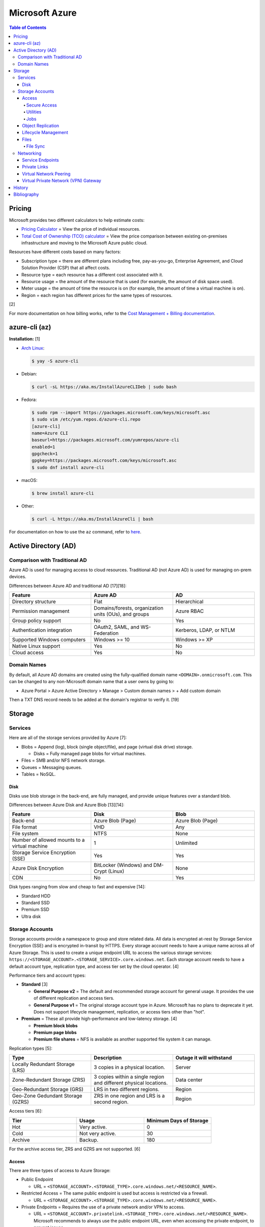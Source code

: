 Microsoft Azure
===============

.. contents:: Table of Contents

Pricing
-------

Microsoft provides two different calculators to help estimate costs:

- `Pricing Calculator <https://azure.microsoft.com/en-us/pricing/calculator/>`__ = View the price of individual resources.
- `Total Cost of Ownership (TCO) calculator <https://azure.microsoft.com/en-us/pricing/tco/calculator/>`__ = View the price comparison between existing on-premises infrastructure and moving to the Microsoft Azure public cloud.

Resources have different costs based on many factors:

-  Subscription type = there are different plans including free, pay-as-you-go, Enterprise Agreement, and Cloud Solution Provider (CSP) that all affect costs.
-  Resource type = each resource has a different cost associated with it.
-  Resource usage = the amount of the resource that is used (for example, the amount of disk space used).
-  Meter usage = the amount of time the resource is on (for example, the amount of time a virtual machine is on).
-  Region = each region has different prices for the same types of resources.

[2]

For more documentation on how billing works, refer to the `Cost Management + Billing documentation <https://docs.microsoft.com/en-us/azure/cost-management-billing/>`__.

azure-cli (az)
--------------

**Installation:** [1]

-  `Arch Linux <https://aur.archlinux.org/packages/azure-cli>`__:

   .. code-block:: sh

      $ yay -S azure-cli

-  Debian:

   .. code-block:: sh

      $ curl -sL https://aka.ms/InstallAzureCLIDeb | sudo bash

-  Fedora:

   .. code-block:: sh

      $ sudo rpm --import https://packages.microsoft.com/keys/microsoft.asc
      $ sudo vim /etc/yum.repos.d/azure-cli.repo
      [azure-cli]
      name=Azure CLI
      baseurl=https://packages.microsoft.com/yumrepos/azure-cli
      enabled=1
      gpgcheck=1
      gpgkey=https://packages.microsoft.com/keys/microsoft.asc
      $ sudo dnf install azure-cli

-  macOS:

   .. code-block:: sh

      $ brew install azure-cli

-  Other:

   .. code-block:: sh

      $ curl -L https://aka.ms/InstallAzureCli | bash

For documentation on how to use the ``az`` command, refer to `here <https://docs.microsoft.com/en-us/cli/azure/>`__.

Active Directory (AD)
---------------------

Comparison with Traditional AD
~~~~~~~~~~~~~~~~~~~~~~~~~~~~~~

Azure AD is used for managing access to cloud resources. Traditional AD (not Azure AD) is used for managing on-prem devices.

Differences between Azure AD and traditional AD [17][18]:

.. csv-table::
   :header: Feature, Azure AD, AD
   :widths: 20, 20, 20

   Directory structure, Flat, Hierarchical
   Permission management, "Domains/forests, organization units (OUs), and groups", Azure RBAC
   Group policy support, No, Yes
   Authentication integration, "OAuth2, SAML, and WS-Federation", "Kerberos, LDAP, or NTLM"
   Supported Windows computers, Windows >= 10, Windows >= XP
   Native Linux support, Yes, No
   Cloud access, Yes, No

Domain Names
~~~~~~~~~~~~

By default, all Azure AD domains are created using the fully-qualified domain name ``<DOMAIN>.onmicrosoft.com``. This can be changed to any non-Microsoft domain name that a user owns by going to:

-  Azure Portal > Azure Active Directory > Manage > Custom domain names > + Add custom domain

Then a TXT DNS record needs to be added at the domain's registrar to verify it. [19]

Storage
-------

Services
~~~~~~~~

Here are all of the storage services provided by Azure [7]:

-  Blobs = Append (log), block (single object/file), and page (virtual disk drive) storage.

   -  Disks = Fully managed page blobs for virtual machines.

-  Files = SMB and/or NFS network storage.
-  Queues = Messaging queues.
-  Tables = NoSQL.

Disk
^^^^

Disks use blob storage in the back-end, are fully managed, and provide unique features over a standard blob.

Differences between Azure Disk and Azure Blob [13][14]:

.. csv-table::
   :header: Feature, Disk, Blob
   :widths: 20, 20, 20

   Back-end, Azure Blob (Page), Azure Blob (Page)
   File format, VHD, Any
   File system, NTFS, None
   Number of allowed mounts to a virtual machine, 1, Unlimited
   Storage Service Encryption (SSE), Yes, Yes
   Azure Disk Encryption, BitLocker (Windows) and DM-Crypt (Linux), None
   CDN, No, Yes

Disk types ranging from slow and cheap to fast and expensive [14]:

-  Standard HDD
-  Standard SSD
-  Premium SSD
-  Ultra disk

Storage Accounts
~~~~~~~~~~~~~~~~

Storage accounts provide a namespace to group and store related data. All data is encrypted at-rest by Storage Service Encryption (SSE) and is encrypted in-transit by HTTPS. Every storage account needs to have a unique name across all of Azure Storage. This is used to create a unique endpoint URL to access the various storage services: ``https://<STORAGE_ACCOUNT>.<STORAGE_SERVICE>.core.windows.net``. Each storage account needs to have a default account type, replication type, and access tier set by the cloud operator. [4]

Performance tiers and account types:

-  **Standard** [3]

   -  **General Purpose v2** = The default and recommended storage account for general usage. It provides the use of different replication and access tiers.
   -  **General Purpose v1** = The original storage account type in Azure. Microsoft has no plans to deprecate it yet. Does not support lifecycle management, replication, or access tiers other than "hot".

-  **Premium** = These all provide high-performance and low-latency storage. [4]

   -  **Premium block blobs**
   -  **Premium page blobs**
   -  **Premium file shares** = NFS is available as another supported file system it can manage.

Replication types [5]:

.. csv-table::
   :header: Type, Description, Outage it will withstand
   :widths: 20, 20, 20

   Locally Redundant Storage (LRS), 3 copies in a physical location., Server
   Zone-Redundant Storage (ZRS), 3 copies within a single region and different physical locations., Data center
   Geo-Redundant Storage (GRS), LRS in two different regions., Region
   Geo-Zone Gedundant Storage (GZRS), ZRS in one region and LRS is a second region., Region

Access tiers [6]:

.. csv-table::
   :header: Tier, Usage, Minimum Days of Storage
   :widths: 20, 20, 20

   Hot, Very active., 0
   Cold, Not very active., 30
   Archive, Backup., 180

For the archive access tier, ZRS and GZRS are not supported. [6]

Access
^^^^^^

There are three types of access to Azure Storage:

-  Public Endpoint

   -  URL = ``<STORAGE_ACCOUNT>.<STORAGE_TYPE>.core.windows.net/<RESOURCE_NAME>``.

-  Restricted Access = The same public endpoint is used but access is restricted via a firewall.

   -  URL = ``<STORAGE_ACCOUNT>.<STORAGE_TYPE>.core.windows.net/<RESOURCE_NAME>``.

-  Private Endpoints = Requires the use of a private network and/or VPN to access.

   -  URL = ``<STORAGE_ACCOUNT>.privatelink.<STORAGE_TYPE>.core.windows.net/<RESOURCE_NAME>``. Microsoft recommends to always use the public endpoint URL, even when accessing the private endpoint, to prevent issues.

Access can be configured at the storage account level or the container level.

Change the default access settings for a storage account:

-  Azure Portal > Storage Accounts > (select an existing storage account) > Security + networking > Networking

   -  Firewalls and virtual networks

      -  Public network access: Enable from all network (default), Enabled from selected virtual networks and IP addresses, or Disabled
      -  Network Routing: Microsoft networking routing (default) or Internet routing
      -  Pubish route-specific endpoints: Microsoft networking routing and/or Internet routing

   -  Private endpoint connections
   -  Custom domain

Change the access level for all containers:

-  Azure Portal > Storage Accounts > (select an existing storage account) > Data storage > Containers > Change access level

Change the access level for a single container:

-  Azure Portal > Storage Accounts > (select an existing storage account) > Data storage > Containers > (select an existing container) > Change access level

[8]

Secure Access
'''''''''''''

All Azure Storage services use Storage Service Encryption (SSE) to secure data at-rest. In transit, HTTPS encryption is enforced by default.

Enforce secure access:

-  Azure Portal > Storage Accounts > (select an existing storage account > Settings > Configuration

   -  Secure transfer required: Enabled (default)
   -  Allow Blob public access: Disabled
   -  Allow storage account key access: Disabled
   -  Minimum TLS version: Version 1.2 (default)

These are the different ways to securely access Azure Storage:

-  Access Keys are automatically generated when a storage account is created.
-  Shared Access Signature (SAS) can provide restricted access to specific users.
-  Azure AD authentication via Access Control (IAM) can be used to access storage.

**Access Keys**

There are two access keys. One is the current access key and the second is to allow rotating out the old and gradually replacing it.

-  Azure Portal > Storage Accounts > (select an existing storage account) > Security + networking > Access keys

**SAS**

Generate a SAS token for an entire storage account or a container.

-  Azure Portal > Storage accounts > (select an existing storage account) > Settings + network > Shared access signature > Generate SAS and connection string
-  Azure Portal > Storage accounts > (select an existing storage account) > Data storage > Containers > (select an existing container) > Settings > Shared access signature > Generate SAS token and URL

**Azure AD**

A storage account along with most storage objects, besides just containers, support Azure AD access based on role assignments.

-  Azure Portal > Storage accounts > (select an existing storage account) > Access Control (IAM)
-  Azure Portal > Storage accounts > (select an existing storage account) > Data storage > (select a storage type) > Access Control (IAM)
-  Azure Portal > Storage accounts > (select an existing storage account) > Data storage > (select a storage type) > (select an existing resource) > Access Control (IAM)

Utilities
'''''''''

There are two official and free tools for accessing Azure storage [9]:

-  AzCopy = CLI supported on Linux, macOS, and Windows.
-  Storage Explorer = GUI supported on Linux, macOS, and Windows.

   -  This uses AzCopy in the back-end.
   -  In the Azure Portal, a limited version of the Storage Explorer is provided:

      -  Azure Portal > Storage Accounts > (select an existing storage account) > Storage Explorer (preview)

   -  `Download <https://azure.microsoft.com/en-us/features/storage-explorer/>`__ and use the full Storage Explorer program for the full feature-rich experience.

Jobs
'''''

Azure Jobs provides a way to physically move a large amount of data between on-prem and the Azure cloud.

-  Azure Import Job steps (send drives to Microsoft):

   1.  Customer prepares disks using WAImportExport (this is only supported on Windows)
   2.  Create job
   3.  Customer ships drives to Microsoft
   4.  Check job status
   5.  Microsoft receives the disks
   6.  Check data in Azure Storage
   7.  Disks are shipped back to the customer

-  Azure Export Job steps (receive drives from Microsoft):

   1.  Create job
   2.  Microsoft prepares disks
   3.  Microsoft ships drives to the customer
   4.  Check job status
   5.  Customer receives the disks
   6.  Use WAImportExport to unlock the encrypted BitLocker disks and move the data to a different disk
   7.  Disks are shipped back to Microsoft

Create a job request:

-  Azure Portal > Import/export jobs > + Create

Costs for a job include:

-  Shipping fee to and from Microsoft
-  Per-drive handling fee
-  Import and export transaction fee

[10]

Object Replication
^^^^^^^^^^^^^^^^^^

Objects can be replicated across different Azure Subscriptions and regions. Object replication requires a general purpose v2 storage account.

Create a source storage account:

-  Azure Portal > Storage Accounts > + Create > Next: Networking > Next: Data Protection > Tracking

   -  Turn on versioning for blobs
   -  Turn on blob change feed

Create a destination storage account:

-  Azure Portal > Storage Accounts > + Create > Next: Networking > Next: Data Protection > Tracking

   -  Turn on versioning for blobs

Create a source and destination container:

-  Azure Portal > Storage Accounts > (select the source storage account) > Blob service > Containers > + Container > Create
-  Azure Portal > Storage Accounts > (select the destination storage account) > Blob service > Containers > + Container > Create

Create the replication policy:

-  Azure Portal > Storage Accounts > (select the source storage account) > Blob service > Object replication > + Set up replication rules

[11]

Lifecycle Management
^^^^^^^^^^^^^^^^^^^^

Lifecycle management helps to minimize costs by automating (1) the deletion or (2) archival of objects.

Create a lifecycle management rule to move objects after a specified number of days [12]:

-  Azure Portal > Storage Accounts > (select an existing storage account) > Blob service > Lifecycle Management > + Add a rule > Next

   -  if-then block

      -  If - Base blobs were - Last modified - More than (days ago)
      -  Then (select one)

         -  Move to cool storage
         -  Move to archive storage
         -  Delete the blob

Files
^^^^^

Azure Files provides fully managed SMB and/of NFS file shares. It supports Linux, macOS, and Windows.

Differences between Azure Disk and Azure Blob [13][14]:

.. csv-table::
   :header: Feature, Files, Blob
   :widths: 20, 20, 20

   Back-end, Azure Blob (Page), Azure Blob (Page)
   File system, SMB (default) and/or NFS (premium), None
   Number of allowed mounts, 1, Unlimited
   Mounts, Cloud or on-prem, Cloud
   Directory structure, Hierarchical, Flat

Use-cases:

-  Hybrid = Cloud and on-prem.
-  Lift and shift = Cloud only.

Connectivity:

-  REST, SMB, or NFS

   -  SMB 3.0 was the first version of SMB that includes encryption so it can also be used externally.

      -  For internal connectivity, the insecure SMB 2.1 can be used since all networks are private by default.

   -  NFS requires a premium storage account (it will not work with a general purpose v2 storage account)

Create a file share:

-  Azure Portal > Storage Accounts > (select an existing storage account) > Data storage > File shares > + File share > Create

Get the commands to automatically connect the file share on different operating systems:

-  Azure Portal > File Shares > (select an existing file share) > Overview > Connect

   -  Windows
   -  Linux
   -  macOS

[15]

File Sync
'''''''''

Azure File Sync caches files on-prem. It supports the use of SMB, NFS, and FTPS.

Requirements:

-  Windows >= 2012 R2
-  File Sync agent

Create a storage sync service:

-  Azure Portal > + Create a resource > Azure File Sync

View hints on how to set up storage sync service on a client device:

-  Azure Portal > Storage Sync Service > (select an existing storage sync service) > Sync > Getting Started

[16]

Networking
~~~~~~~~~~

Service Endpoints
^^^^^^^^^^^^^^^^^

By default, most Azure services provide a public endpoint that is accessible via the Internet. A Service Endpoint provides adds a subnet to a Virtual Network (VNet) so that Azure services can be accessed over a private network. This is easier to setup than a Private Link. [20][21]

Private Links
^^^^^^^^^^^^^

Private Link is a newer alternative to Service Endpoints. Instead of adding a subnet to a Virtual Network (VNet), traffic is injected in and out of the VNet. All traffic is handled within the VNet making it more secure than a Service Endpoint. This is harder to setup than a Service Endpoint as it requires setting up custom DNS settings. [20][21]

Virtual Network Peering
^^^^^^^^^^^^^^^^^^^^^^^

VNet peering attaches allows two private networks to route between each other. The private CIDRs on each network cannot overlap. VNet peers are non-transitive meaning that additional VNet peers for other networks will not chain together to allow access. There are two types of VNet peering: (1) regional for routing between the same Azure region and (2) global for routing between different Azure regions. [22]

Create a VNet peer:

::

   Azure Portal > Virtual network > (select existing network) > Peerings > + Add

Virtual Private Network (VPN) Gateway
^^^^^^^^^^^^^^^^^^^^^^^^^^^^^^^^^^^^^

A VPN Gateway provides a secure way for on-site users to directly access virtual networks in Azure. It supports IPSec, OpenVN, and Secure Sockets Tunneling Protocol (SSTP). It can also be used for site-to-site connectivity for different Azure regions using IPSec only. [23]

-  Create a VPN Gateway for site-to-site. This will take about 45 minutes.

   ::

      Azure Portal > Virtual network gateways > + Create > Gateway subnet address range: 10.0.1.0/27 > Public IP address: Create new

-  Create two local network gateways.

   ::

      Azure Portal > Local network gateways > + Create

-  Add a connection between the local network gateways and the VPN Gateway.

   ::

      Azure Portal > Virtual network gateways > (select an existing gateway) > Settings > Connections > + Add > Connection type: “Site-to-site (IPsec)” > Shared key (PSK): (this key needs to be the same on both sides)

History
-------

-  `Latest <https://github.com/LukeShortCloud/rootpages/commits/main/src/public_clouds/microsoft_azure.rst>`__

Bibliography
------------

1. "How to install the Azure CLI." Microsoft Docs. February 10, 2022. Accessed March 28, 2022.
2. "Microsoft Azure Pricing and Licensing: 6 Things You Should Know." sherweb. May 2, 2018. Accessed March 28, 2022. https://www.sherweb.com/blog/cloud-server/understanding-microsoft-azure-pricing/
3. "Azure Storage Options Explained." Skylines Academy. June 28, 2019. Accessed May 19, 2022. https://www.skylinesacademy.com/blog/2019/6/28/azure-storage-options-explained
4. "Storage account overview." Microsoft Docs - Azure Storage. April 28, 2022. Accessed May 19, 2022. https://docs.microsoft.com/en-us/azure/storage/common/storage-account-overview
5. "Azure Storage redundancy." Microsoft Docs - Azure Storage. May 12, 2022. Accessed May 19, 2022. https://docs.microsoft.com/en-us/azure/storage/common/storage-redundancy
6. "Hot, Cool, and Archive access tiers for blob data." Microsoft Docs - Azure Storage. May 12, 2022. Accessed May 19, 2022. https://docs.microsoft.com/en-us/azure/storage/blobs/access-tiers-overview
7. "Introduction to Azure Storage." Microsoft Docs - Azure Storage. March 17, 2022. Accessed May 20, 2022. https://docs.microsoft.com/en-us/azure/storage/common/storage-introduction?toc=%2Fazure%2Fstorage%2Fblobs%2Ftoc.json
8. "Use private endpoints for Azure Storage." Microsoft Docs - Azure Storage. March 10, 2022. Accessed June 9, 2022. https://docs.microsoft.com/en-us/azure/storage/common/storage-private-endpoints
9. "Azure storage explorer." Azure Lessons. March 14, 2021. Accessed June 9, 2022. https://azurelessons.com/azure-storage-explorer/
10. "What is Azure Import/Export service?" Microsoft Docs - Azure Storage. March 15, 2022. Accessed June 9, 2022. https://docs.microsoft.com/en-us/azure/import-export/storage-import-export-service
11. "Azure Storage Object Replication." Tech Talk Corner. September 29, 2020. Accessed June 9, 2022. https://www.techtalkcorner.com/azure-storage-object-replication/
12. "Data Lifecycle Management in Azure Blob Storage." SQLShack. February 17, 2022. Accessed June 9, 2022. https://www.sqlshack.com/data-lifecycle-management-in-azure-blob-storage/
13. "Azure Blob storage vs Azure Drive." Stack Overflow. December 5, 2012. Accessed June 10, 2022. https://stackoverflow.com/questions/6295004/azure-blob-storage-vs-azure-drive
14. "Azure Storage Types: What are they?" ZiniosEdge. June 15, 2021. Accessed June 10, 2022. https://ziniosedge.com/azure-storage-types-what-are-they/
15. "Azure File Share Explained [Tutorial With Examples]." GoLinuxCloud. Accessed June 15, 2022. https://www.golinuxcloud.com/azure-file-share/
16. "Azure File Sync Explained with Practical Examples." GoLinuxCloud. Accessed June 15, 2022. https://www.golinuxcloud.com/azure-file-sync/
17. "Compare Active Directory to Azure Active Directory." Microsoft Docs - Azure Active Directory. June 23, 2022. Accessed July 6, 2022. https://docs.microsoft.com/en-us/azure/active-directory/fundamentals/active-directory-compare-azure-ad-to-ad
18. "What's the difference between AD vs Azure AD?" Compete 366. Accessed July 6, 2022. https://www.compete366.com/blog-posts/the-difference-between-ad-and-azure-ad-explained/
19. "Add your custom domain name using the Azure Active Directory portal." Microsoft Docs - Azure Active Directory. May 24, 2022. Accessed July 8, 2022. https://www.compete366.com/blog-posts/the-difference-between-ad-and-azure-ad-explained/
20. "Service Endpoints and Private Link - What's the difference?" samcogan.com. April 11, 2020. Accessed December 13, 2022. https://samcogan.com/service-endpoints-and-private-link-whats-the-difference/
21. "Azure networking services overview." Microsoft Docs. July 26, 2022. Accessed December 13, 2022. https://learn.microsoft.com/en-us/azure/networking/fundamentals/networking-overview
22. "Azure - Virtual Network (VNet) Peering Overview." Medium - Awesome Azure. September 11, 2020. Accessed January 17, 2022. https://medium.com/awesome-azure/azure-virtual-network-vnet-peering-overview-introduction-a795517bd83b
23. "What is Azure VPN Gateway?" Microsoft Learn. December 21, 2022. Accessed January 17, 2022. https://learn.microsoft.com/en-us/azure/vpn-gateway/vpn-gateway-about-vpngateways
